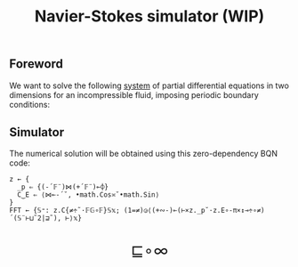 # -*- eval: (face-remap-add-relative 'default '(:family "BQN386 Unicode" :height 180)); -*-
#+TITLE: Navier-Stokes simulator (WIP)
#+HTML_HEAD: <link rel="stylesheet" type="text/css" href="assets/style.css"/>
#+HTML_HEAD: <link rel="icon" href="assets/favicon.ico" type="image/x-icon">
#+HTML_HEAD: <style>
#+HTML_HEAD: mjx-container[jax="CHTML"] {
#+HTML_HEAD:   overflow-x: auto !important;
#+HTML_HEAD: }
#+HTML_HEAD: </style>

** Foreword

We want to solve the following [[https://en.wikipedia.org/wiki/Derivation_of_the_Navier%E2%80%93Stokes_equations][system]] of partial differential equations
in two dimensions for an incompressible fluid, imposing periodic boundary conditions:

\begin{equation*}
  \begin{aligned}
    \nabla \cdot \mathbf{q} &= 0,\\
    \frac{\partial \mathbf{q}}{\partial t}
    + \nabla \cdot (\mathbf{q} \otimes \mathbf{q}) &=
    -\nabla p + \frac{1}{\text{Re}} \nabla^2 \mathbf{q},
  \end{aligned}
\end{equation*}

** Simulator

The numerical solution will be obtained using this zero-dependency BQN code:

#+begin_src bqn :tangle bqn/ns.bqn :exports code
  z ← {
    _p ⇐ {(-´𝔽¨)⋈(+´𝔽¨)⟜⌽}
    C‿E ⇐ ⟨⋈⟜-´˘, •math.Cos≍˘•math.Sin⟩
  }
  FFT ← {𝕊⁼: z.C{≠÷˜·𝔽𝔾∘𝔽}𝕊𝕩; (1=≠)◶⟨(+∾-)⟜(⊢×z._p˘·z.E∘-π×↕⊸÷∘≠)´(𝕊¨⊢⊔˜2|⊒˜), ⊢⟩𝕩}
#+end_src

#+RESULTS:
: (function block)

#+BEGIN_EXPORT html
  <div style="text-align: center; font-size: 2em; padding: 20px 0;">
    <a href="https://panadestein.github.io/blog/" style="text-decoration: none;">⊑∘∞</a>
  </div>
#+END_EXPORT
